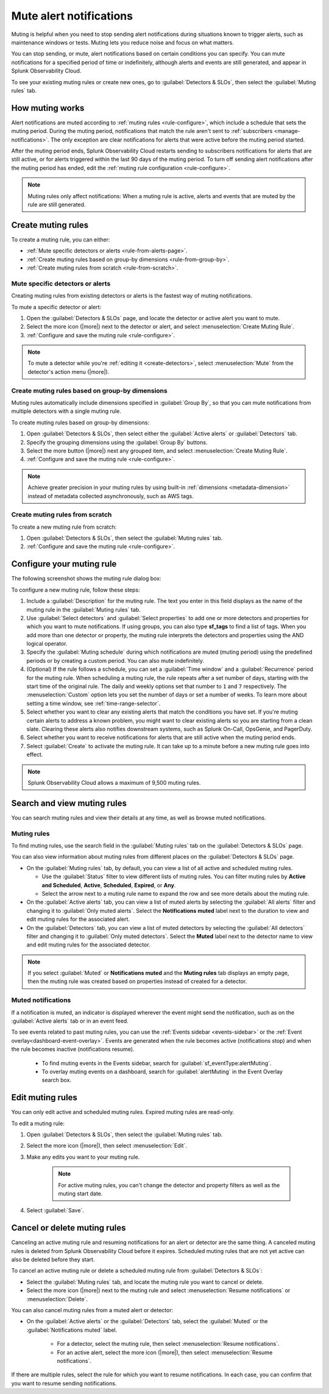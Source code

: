 .. _mute-notifications:

*****************************************************************
Mute alert notifications
*****************************************************************

.. meta::
   :description: Learn how to stop sending alert notifications based on conditions.

Muting is helpful when you need to stop sending alert notifications during situations known to trigger alerts, such as maintenance windows or tests. Muting lets you reduce noise and focus on what matters.

You can stop sending, or mute, alert notifications based on certain conditions you can specify. You can mute notifications for a specified period of time or indefinitely, although alerts and events are still generated, and appear in Splunk Observability Cloud.

To see your existing muting rules or create new ones, go to :guilabel:`Detectors & SLOs`, then select the :guilabel:`Muting rules` tab.

.. image:: /_images/alerts-detectors-notifications/muting-notifications/mutingtab.png
      :width: 99%
      :alt: Muting rules tab in Alerts

.. _muting-period-notes:
.. _muting-period-after:

How muting works
=============================================================================

Alert notifications are muted according to :ref:`muting rules <rule-configure>`, which include a schedule that sets the muting period. During the muting period, notifications that match the rule aren't sent to :ref:`subscribers <manage-notifications>`. The only exception are clear notifications for alerts that were active before the muting period started.

After the muting period ends, Splunk Observability Cloud restarts sending to subscribers notifications for alerts that are still active, or for alerts triggered within the last 90 days of the muting period. To turn off sending alert notifications after the muting period has ended, edit the :ref:`muting rule configuration <rule-configure>`.

.. note:: Muting rules only affect notifications: When a muting rule is active, alerts and events that are muted by the rule are still generated.

.. _create-muting-rules:

Create muting rules
=============================================================================

To create a muting rule, you can either:

- :ref:`Mute specific detectors or alerts <rule-from-alerts-page>`.
- :ref:`Create muting rules based on group-by dimensions <rule-from-group-by>`.
- :ref:`Create muting rules from scratch <rule-from-scratch>`.

.. _rule-from-alerts-page:

Mute specific detectors or alerts
--------------------------------------------------------------------------

Creating muting rules from existing detectors or alerts is the fastest way of muting notifications.

To mute a specific detector or alert:

#. Open the :guilabel:`Detectors & SLOs` page, and locate the detector or active alert you want to mute.
#. Select the more icon (|more|) next to the detector or alert, and select :menuselection:`Create Muting Rule`.
#. :ref:`Configure and save the muting rule <rule-configure>`.

.. note:: To mute a detector while you're :ref:`editing it <create-detectors>`, select :menuselection:`Mute` from the detector's action menu (|more|).

.. _rule-from-group-by:

Create muting rules based on group-by dimensions
--------------------------------------------------------------------------

Muting rules automatically include dimensions specified in :guilabel:`Group By`, so that you can mute notifications from multiple detectors with a single muting rule.

To create muting rules based on group-by dimensions:

#. Open :guilabel:`Detectors & SLOs`, then select either the :guilabel:`Active alerts` or :guilabel:`Detectors` tab.
#. Specify the grouping dimensions using the :guilabel:`Group By` buttons.
#. Select the more button (|more|) next any grouped item, and select :menuselection:`Create Muting Rule`.
#. :ref:`Configure and save the muting rule <rule-configure>`.

.. note:: Achieve greater precision in your muting rules by using built-in :ref:`dimensions <metadata-dimension>` instead of metadata collected asynchronously, such as AWS tags.

.. _rule-from-scratch:

Create muting rules from scratch
--------------------------------------------------------------------------

To create a new muting rule from scratch:

#. Open :guilabel:`Detectors & SLOs`, then select the :guilabel:`Muting rules` tab.
#. :ref:`Configure and save the muting rule <rule-configure>`.

.. _rule-configure:

Configure your muting rule
=============================================================================

The following screenshot shows the muting rule dialog box: 

.. image:: /_images/alerts-detectors-notifications/muting-notifications/mutingrule-modal2.png
      :width: 90%
      :alt: Configure a muting rule

To configure a new muting rule, follow these steps:

#. Include a :guilabel:`Description` for the muting rule. The text you enter in this field displays as the name of the muting rule in the :guilabel:`Muting rules` tab.
#. Use :guilabel:`Select detectors` and :guilabel:`Select properties` to add one or more detectors and properties for which you want to mute notifications. If using groups, you can also type :strong:`sf_tags` to find a list of tags. When you add more than one detector or property, the muting rule interprets the detectors and properties using the AND logical operator.
#. Specify the :guilabel:`Muting schedule` during which notifications are muted (muting period) using the predefined periods or by creating a custom period. You can also mute indefinitely.
#. (Optional) If the rule follows a schedule, you can set a :guilabel:`Time window` and a :guilabel:`Recurrence` period for the muting rule. When scheduling a muting rule, the rule repeats after a set number of days, starting with the start time of the original rule. The daily and weekly options set that number to ``1`` and ``7`` respectively. The :menuselection:`Custom` option lets you set the number of days or set a number of weeks. To learn more about setting a time window, see :ref:`time-range-selector`.
#. Select whether you want to clear any existing alerts that match the conditions you have set. If you're muting certain alerts to address a known problem, you might want to clear existing alerts so you are starting from a clean slate. Clearing these alerts also notifies downstream systems, such as Splunk On-Call, OpsGenie, and PagerDuty.
#. Select whether you want to receive notifications for alerts that are still active when the muting period ends.
#. Select :guilabel:`Create` to activate the muting rule. It can take up to a minute before a new muting rule goes into effect.

.. note:: Splunk Observability Cloud allows a maximum of 9,500 muting rules.

.. _view-muting-rules:

Search and view muting rules
=============================================================================

You can search muting rules and view their details at any time, as well as browse muted notifications.

Muting rules
-----------------------------------------------------------------------------

To find muting rules, use the search field in the :guilabel:`Muting rules` tab on the :guilabel:`Detectors & SLOs` page.

You can also view information about muting rules from different places on the :guilabel:`Detectors & SLOs` page.

.. _view-all-rules:

-  On the :guilabel:`Muting rules` tab, by default, you can view a list of all active and scheduled muting rules.

   - Use the :guilabel:`Status` filter to view different lists of muting rules. You can filter muting rules by :strong:`Active and Scheduled`, :strong:`Active`, :strong:`Scheduled`, :strong:`Expired`, or :strong:`Any`.
   - Select the arrow next to a muting rule name to expand the row and see more details about the muting rule.

-  On the :guilabel:`Active alerts` tab, you can view a list of muted alerts by selecting the :guilabel:`All alerts` filter and changing it to :guilabel:`Only muted alerts`. Select the :strong:`Notifications muted` label next to the duration to view and edit muting rules for the associated alert.

-  On the :guilabel:`Detectors` tab, you can view a list of muted detectors by selecting the :guilabel:`All detectors` filter and changing it to :guilabel:`Only muted detectors`. Select the :strong:`Muted` label next to the detector name to view and edit muting rules for the associated detector.

.. note:: If you select :guilabel:`Muted` or :strong:`Notifications muted` and the :strong:`Muting rules` tab displays an empty page, then the muting rule was created based on properties instead of created for a detector.

.. _muted-notifications:

Muted notifications
-------------------------------------------------------------------

If a notification is muted, an indicator is displayed wherever the event might send the notification, such as on the :guilabel:`Active alerts` tab or in an event feed.

To see events related to past muting rules, you can use the :ref:`Events sidebar <events-sidebar>` or the :ref:`Event overlay<dashboard-event-overlay>`. Events are generated when the rule becomes active (notifications stop) and when the rule becomes inactive (notifications resume).

   -  To find muting events in the Events sidebar, search for :guilabel:`sf_eventType:alertMuting`.

   -  To overlay muting events on a dashboard, search for :guilabel:`alertMuting` in the Event Overlay search box.


.. _edit-muting-rules:

Edit muting rules
=============================================================

You can only edit active and scheduled muting rules. Expired muting rules are read-only.

To edit a muting rule:

#. Open :guilabel:`Detectors & SLOs`, then select the :guilabel:`Muting rules` tab.
#. Select the more icon (|more|), then select :menuselection:`Edit`.
#. Make any edits you want to your muting rule.

      .. note:: For active muting rules, you can't change the detector and property filters as well as the muting start date.

#. Select :guilabel:`Save`.

.. _cancel-muting-rules:

Cancel or delete muting rules
=============================================================================

Canceling an active muting rule and resuming notifications for an alert or detector are the same thing. A canceled muting rules is deleted from Splunk Observability Cloud before it expires. Scheduled muting rules that are not yet active can also be deleted before they start.

To cancel an active muting rule or delete a scheduled muting rule from :guilabel:`Detectors & SLOs`:

- Select the :guilabel:`Muting rules` tab, and locate the muting rule you want to cancel or delete.

- Select the more icon (|more|) next to the muting rule and select :menuselection:`Resume notifications` or :menuselection:`Delete`.

You can also cancel muting rules from a muted alert or detector:

- On the :guilabel:`Active alerts` or the :guilabel:`Detectors` tab, select the :guilabel:`Muted` or the :guilabel:`Notifications muted` label.

   - For a detector, select the muting rule, then select :menuselection:`Resume notifications`.
   - For an active alert, select the more icon (|more|), then select :menuselection:`Resume notifications`.

If there are multiple rules, select the rule for which you want to resume notifications. In each case, you can confirm that you want to resume sending notifications.
